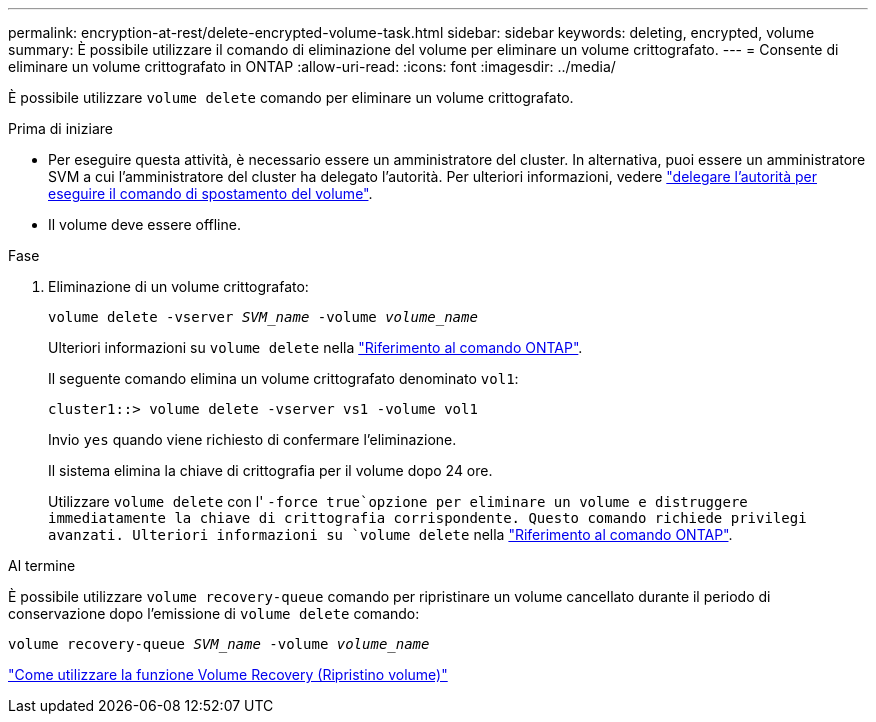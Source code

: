 ---
permalink: encryption-at-rest/delete-encrypted-volume-task.html 
sidebar: sidebar 
keywords: deleting, encrypted, volume 
summary: È possibile utilizzare il comando di eliminazione del volume per eliminare un volume crittografato. 
---
= Consente di eliminare un volume crittografato in ONTAP
:allow-uri-read: 
:icons: font
:imagesdir: ../media/


[role="lead"]
È possibile utilizzare `volume delete` comando per eliminare un volume crittografato.

.Prima di iniziare
* Per eseguire questa attività, è necessario essere un amministratore del cluster. In alternativa, puoi essere un amministratore SVM a cui l'amministratore del cluster ha delegato l'autorità. Per ulteriori informazioni, vedere link:delegate-volume-encryption-svm-administrator-task.html["delegare l'autorità per eseguire il comando di spostamento del volume"].
* Il volume deve essere offline.


.Fase
. Eliminazione di un volume crittografato:
+
`volume delete -vserver _SVM_name_ -volume _volume_name_`

+
Ulteriori informazioni su `volume delete` nella link:https://docs.netapp.com/us-en/ontap-cli/volume-delete.html["Riferimento al comando ONTAP"^].

+
Il seguente comando elimina un volume crittografato denominato `vol1`:

+
[listing]
----
cluster1::> volume delete -vserver vs1 -volume vol1
----
+
Invio `yes` quando viene richiesto di confermare l'eliminazione.

+
Il sistema elimina la chiave di crittografia per il volume dopo 24 ore.

+
Utilizzare `volume delete` con l' `-force true`opzione per eliminare un volume e distruggere immediatamente la chiave di crittografia corrispondente. Questo comando richiede privilegi avanzati. Ulteriori informazioni su `volume delete` nella link:https://docs.netapp.com/us-en/ontap-cli/volume-delete.html["Riferimento al comando ONTAP"^].



.Al termine
È possibile utilizzare `volume recovery-queue` comando per ripristinare un volume cancellato durante il periodo di conservazione dopo l'emissione di `volume delete` comando:

`volume recovery-queue _SVM_name_ -volume _volume_name_`

https://kb.netapp.com/Advice_and_Troubleshooting/Data_Storage_Software/ONTAP_OS/How_to_use_the_Volume_Recovery_Queue["Come utilizzare la funzione Volume Recovery (Ripristino volume)"]
